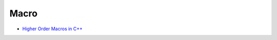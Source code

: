 ========================================
Macro
========================================

* `Higher Order Macros in C++ <http://journal.stuffwithstuff.com/2012/01/24/higher-order-macros-in-c/>`_
